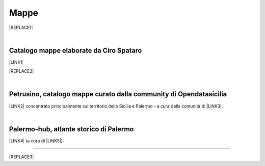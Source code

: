 
.. _h567c226a6d3e24782924c352d1e255:

Mappe
*****


|REPLACE1|

|

.. _h731718451137537a2d1f10425f4ef8:

Catalogo mappe elaborate da Ciro Spataro
========================================

\ |LINK1|\ 

|REPLACE2|

|

.. _h2b3c5572b581522d5625845501771:

Petrusino, catalogo mappe curato dalla community di Opendatasicilia
===================================================================

\ |IMG1|\  \ |LINK2|\  concentrato principalmente sul territorio della Sicilia e Palermo -  a cura della comunità di \ |LINK3|\ .

|

.. _h451469755c20602b4f3f56783b164f27:

Palermo-hub, atlante storico di Palermo
=======================================

\ |LINK4|\  (a cura di \ |LINK5|\ ).

--------


|REPLACE3|


.. bottom of content


.. |REPLACE1| raw:: html

    <iframe width="100%" height="550" src="https://mapire.eu/en/map/sicily/embed/?layers=osm%2C74&bbox=1478051.5536786849%2C4592460.945943761%2C1503829.9414678607%2C4600104.648772278" frameborder="0" allowfullscreen></iframe>
    </br><span class="footer_small" style="color: #ff0000;"><strong>Schmettau-map of Sicily</strong> (1719-1721) <span style="color: #333333;">by</span> <a href="https://mapire.eu" target="_blank" rel="noopener">mapire.eu</a>&nbsp;<span style="color: #000000;">(zoom in e out).</span></span>
.. |REPLACE2| raw:: html

    <iframe width="100%" height="2000px" frameBorder="0" src="https://cirospat.github.io/maps"></iframe>
.. |REPLACE3| raw:: html

    <script id="dsq-count-scr" src="//guida-readthedocs.disqus.com/count.js" async></script>
    
    <div id="disqus_thread"></div>
    <script>
    
    /**
    *  RECOMMENDED CONFIGURATION VARIABLES: EDIT AND UNCOMMENT THE SECTION BELOW TO INSERT DYNAMIC VALUES FROM YOUR PLATFORM OR CMS.
    *  LEARN WHY DEFINING THESE VARIABLES IS IMPORTANT: https://disqus.com/admin/universalcode/#configuration-variables*/
    /*
    
    var disqus_config = function () {
    this.page.url = PAGE_URL;  // Replace PAGE_URL with your page's canonical URL variable
    this.page.identifier = PAGE_IDENTIFIER; // Replace PAGE_IDENTIFIER with your page's unique identifier variable
    };
    */
    (function() { // DON'T EDIT BELOW THIS LINE
    var d = document, s = d.createElement('script');
    s.src = 'https://guida-readthedocs.disqus.com/embed.js';
    s.setAttribute('data-timestamp', +new Date());
    (d.head || d.body).appendChild(s);
    })();
    </script>
    <noscript>Please enable JavaScript to view the <a href="https://disqus.com/?ref_noscript">comments powered by Disqus.</a></noscript>

.. |LINK1| raw:: html

    <a href="https://cirospat.github.io/maps" target="_blank">Catalogo</a>

.. |LINK2| raw:: html

    <a href="http://petrusino.opendatasicilia.it/" target="_blank">Catalogo mappe di Petrusino</a>

.. |LINK3| raw:: html

    <a href="http://opendatasicilia.it" target="_blank">Opendatasicilia</a>

.. |LINK4| raw:: html

    <a href="http://siciliahub.github.io/palermohub/index_atlante.html" target="_blank">Atlante delle carte tecniche storiche di Palermo</a>

.. |LINK5| raw:: html

    <a href="https://coseerobe.gbvitrano.it/" target="_blank">Giovan Battista Vitrano</a>


.. |IMG1| image:: static/mappe_1.png
   :height: 36 px
   :width: 38 px
